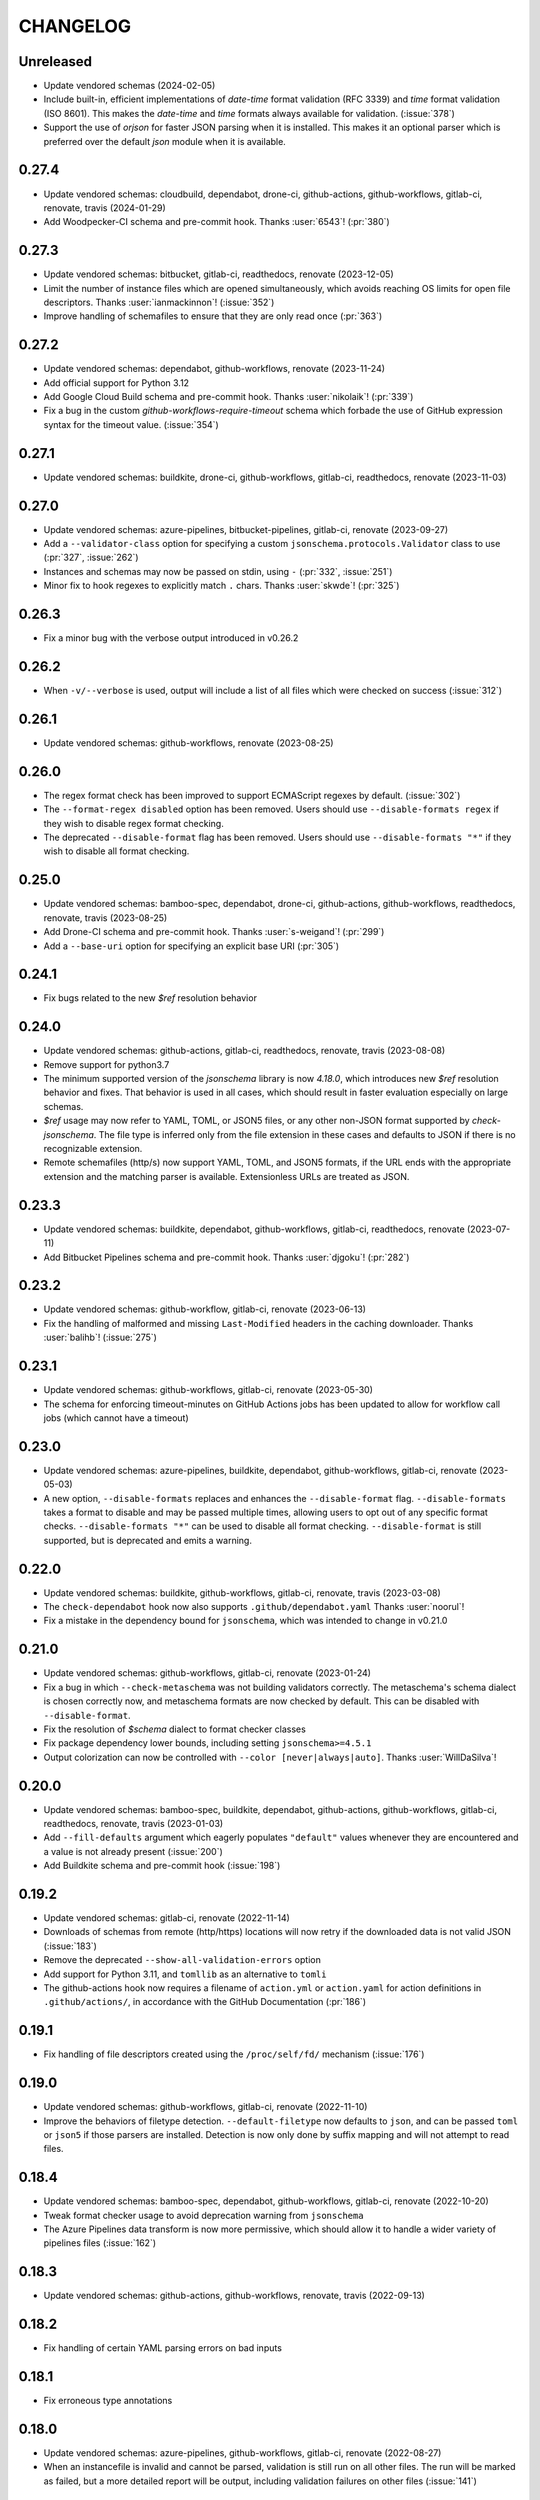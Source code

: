 .. Unlike other docs, the changelog is incorporated into a sphinx doc site in
.. which we want to use sphinx-issues to generate links.
.. As a result, it's maintained as ReST doc, not markdown.

CHANGELOG
=========

Unreleased
----------

.. vendor-insert-here

- Update vendored schemas (2024-02-05)
- Include built-in, efficient implementations of `date-time` format validation
  (RFC 3339) and `time` format validation (ISO 8601). This makes the `date-time`
  and `time` formats always available for validation. (:issue:`378`)
- Support the use of `orjson` for faster JSON parsing when it is installed.
  This makes it an optional parser which is preferred over the default
  `json` module when it is available.

0.27.4
------

- Update vendored schemas: cloudbuild, dependabot, drone-ci, github-actions,
  github-workflows, gitlab-ci, renovate, travis (2024-01-29)
- Add Woodpecker-CI schema and pre-commit hook. Thanks :user:`6543`! (:pr:`380`)

0.27.3
------
- Update vendored schemas: bitbucket, gitlab-ci, readthedocs, renovate
  (2023-12-05)
- Limit the number of instance files which are opened simultaneously, which
  avoids reaching OS limits for open file descriptors. Thanks
  :user:`ianmackinnon`! (:issue:`352`)
- Improve handling of schemafiles to ensure that they are only read once
  (:pr:`363`)

0.27.2
------

- Update vendored schemas: dependabot, github-workflows, renovate (2023-11-24)
- Add official support for Python 3.12
- Add Google Cloud Build schema and pre-commit hook. Thanks :user:`nikolaik`!
  (:pr:`339`)
- Fix a bug in the custom `github-workflows-require-timeout` schema which forbade
  the use of GitHub expression syntax for the timeout value. (:issue:`354`)

0.27.1
------

- Update vendored schemas: buildkite, drone-ci, github-workflows, gitlab-ci,
  readthedocs, renovate (2023-11-03)

0.27.0
------

- Update vendored schemas: azure-pipelines, bitbucket-pipelines, gitlab-ci,
  renovate (2023-09-27)
- Add a ``--validator-class`` option for specifying a custom
  ``jsonschema.protocols.Validator`` class to use (:pr:`327`, :issue:`262`)
- Instances and schemas may now be passed on stdin, using ``-`` (:pr:`332`,
  :issue:`251`)
- Minor fix to hook regexes to explicitly match ``.`` chars. Thanks
  :user:`skwde`! (:pr:`325`)

0.26.3
------

- Fix a minor bug with the verbose output introduced in v0.26.2

0.26.2
------

- When ``-v/--verbose`` is used, output will include a list of all files which
  were checked on success (:issue:`312`)

0.26.1
------

- Update vendored schemas: github-workflows, renovate (2023-08-25)

0.26.0
------
- The regex format check has been improved to support ECMAScript regexes by
  default. (:issue:`302`)
- The ``--format-regex disabled`` option has been removed. Users should use
  ``--disable-formats regex`` if they wish to disable regex format checking.
- The deprecated ``--disable-format`` flag has been removed. Users should use
  ``--disable-formats "*"`` if they wish to disable all format checking.

0.25.0
------

- Update vendored schemas: bamboo-spec, dependabot, drone-ci, github-actions,
  github-workflows, readthedocs, renovate, travis (2023-08-25)
- Add Drone-CI schema and pre-commit hook. Thanks :user:`s-weigand`!
  (:pr:`299`)
- Add a ``--base-uri`` option for specifying an explicit base URI (:pr:`305`)

0.24.1
------

- Fix bugs related to the new `$ref` resolution behavior

0.24.0
------

- Update vendored schemas: github-actions, gitlab-ci, readthedocs, renovate,
  travis (2023-08-08)
- Remove support for python3.7
- The minimum supported version of the `jsonschema` library is now `4.18.0`,
  which introduces new `$ref` resolution behavior and fixes. That behavior is
  used in all cases, which should result in faster evaluation especially on
  large schemas.
- `$ref` usage may now refer to YAML, TOML, or JSON5 files, or any other
  non-JSON format supported by `check-jsonschema`. The file type is inferred
  only from the file extension in these cases and defaults to JSON if there is
  no recognizable extension.
- Remote schemafiles (http/s) now support YAML, TOML, and JSON5 formats, if the
  URL ends with the appropriate extension and the matching parser is available.
  Extensionless URLs are treated as JSON.

0.23.3
------

- Update vendored schemas: buildkite, dependabot, github-workflows, gitlab-ci,
  readthedocs, renovate (2023-07-11)
- Add Bitbucket Pipelines schema and pre-commit hook. Thanks :user:`djgoku`!
  (:pr:`282`)

0.23.2
------
- Update vendored schemas: github-workflow, gitlab-ci, renovate (2023-06-13)
- Fix the handling of malformed and missing ``Last-Modified`` headers in the
  caching downloader. Thanks :user:`balihb`! (:issue:`275`)

0.23.1
------

- Update vendored schemas: github-workflows, gitlab-ci, renovate (2023-05-30)
- The schema for enforcing timeout-minutes on GitHub Actions jobs has been
  updated to allow for workflow call jobs (which cannot have a timeout)

0.23.0
------

- Update vendored schemas: azure-pipelines, buildkite, dependabot,
  github-workflows, gitlab-ci, renovate (2023-05-03)
- A new option, ``--disable-formats`` replaces and enhances the
  ``--disable-format`` flag. ``--disable-formats`` takes a format to disable
  and may be passed multiple times, allowing users to opt out of any specific
  format checks. ``--disable-formats "*"`` can be used to disable all format
  checking. ``--disable-format`` is still supported, but is deprecated and
  emits a warning.

0.22.0
------

- Update vendored schemas: buildkite, github-workflows, gitlab-ci, renovate,
  travis (2023-03-08)
- The ``check-dependabot`` hook now also supports ``.github/dependabot.yaml``
  Thanks :user:`noorul`!
- Fix a mistake in the dependency bound for ``jsonschema``, which was intended
  to change in v0.21.0

0.21.0
------

- Update vendored schemas: github-workflows, gitlab-ci, renovate (2023-01-24)
- Fix a bug in which ``--check-metaschema`` was not building validators correctly.
  The metaschema's schema dialect is chosen correctly now, and metaschema
  formats are now checked by default. This can be disabled with
  ``--disable-format``.
- Fix the resolution of `$schema` dialect to format checker classes
- Fix package dependency lower bounds, including setting ``jsonschema>=4.5.1``
- Output colorization can now be controlled with
  ``--color [never|always|auto]``. Thanks :user:`WillDaSilva`!

0.20.0
------

- Update vendored schemas: bamboo-spec, buildkite, dependabot, github-actions,
  github-workflows, gitlab-ci, readthedocs, renovate, travis (2023-01-03)
- Add ``--fill-defaults`` argument which eagerly populates ``"default"``
  values whenever they are encountered and a value is not already present
  (:issue:`200`)
- Add Buildkite schema and pre-commit hook (:issue:`198`)

0.19.2
------

- Update vendored schemas: gitlab-ci, renovate (2022-11-14)
- Downloads of schemas from remote (http/https) locations will now retry if the
  downloaded data is not valid JSON (:issue:`183`)
- Remove the deprecated ``--show-all-validation-errors`` option
- Add support for Python 3.11, and ``tomllib`` as an alternative to ``tomli``
- The github-actions hook now requires a filename of ``action.yml`` or
  ``action.yaml`` for action definitions in ``.github/actions/``, in accordance
  with the GitHub Documentation (:pr:`186`)

0.19.1
------

- Fix handling of file descriptors created using the ``/proc/self/fd/``
  mechanism (:issue:`176`)

0.19.0
------

- Update vendored schemas: github-workflows, gitlab-ci, renovate (2022-11-10)
- Improve the behaviors of filetype detection. ``--default-filetype`` now
  defaults to ``json``, and can be passed ``toml`` or ``json5`` if those
  parsers are installed. Detection is now only done by suffix mapping and will
  not attempt to read files.

0.18.4
------

- Update vendored schemas: bamboo-spec, dependabot, github-workflows,
  gitlab-ci, renovate (2022-10-20)
- Tweak format checker usage to avoid deprecation warning from ``jsonschema``
- The Azure Pipelines data transform is now more permissive, which should allow
  it to handle a wider variety of pipelines files (:issue:`162`)

0.18.3
------

- Update vendored schemas: github-actions, github-workflows, renovate, travis
  (2022-09-13)

0.18.2
------

- Fix handling of certain YAML parsing errors on bad inputs

0.18.1
------

- Fix erroneous type annotations

0.18.0
------

- Update vendored schemas: azure-pipelines, github-workflows, gitlab-ci,
  renovate (2022-08-27)
- When an instancefile is invalid and cannot be parsed, validation is still run
  on all other files. The run will be marked as failed, but a more detailed
  report will be output, including validation failures on other files
  (:issue:`141`)

0.17.1
------

- Update vendored schemas: renovate (2022-07-13)
- Update check-github-worfklows match rule to exclude subdirectories of the
  `.github/workflows/` directory. (:issue:`113`)

0.17.0
------

- Update vendored schemas: renovate, travis (2022-06-29)
- Add support for ``--data-transform gitlab-ci``, which enables expansion of the
  ``!reference`` tag in gitlab CI YAML files. This is now enabled by default on
  the gitlab-ci pre-commit hook.
- Support for various file formats has been refactored to share code between
  the instance and schema loaders. Schema loading can now support the same
  formats as instances with minimal effort.
- Support loading schemas from JSON5 files. Like YAML schemas, this is only
  supported for local files and warns if refs to other JSON5 files are used.
- Introduce new documentation site at https://check-jsonschema.readthedocs.io

0.16.2
------

- Update vendored schemas: github-workflows, gitlab-ci, renovate (2022-06-27)
- Fix the behavior of unquoted datetime strings in YAML documents to always
  parse as strings, not ``datetime.datetime``. Thanks to :user:`tgillbe` for
  the fix! (:issue:`116`)

0.16.1
------

- Update vendored schemas: github-workflows, gitlab-ci, renovate (2022-06-21)

0.16.0
------

- Update vendored schemas: gitlab-ci, renovate (2022-06-06)
- Add support for TOML instance files using ``tomli``. See documentation on
  optional parsers for details.
  Thanks to :user:`mondeja` for the request and test
  data!
- Instance files are now read in binary mode, not UTF-8 encoded
- The behavior of format checkers is now more draft-specific, as
  ``check-jsonschema`` will now use the appropriate checker for the schema's
  dialect as detected via the ``$schema`` attribute

0.15.1
------

- Update vendored schemas: bamboo-spec, dependabot, github-actions,
  github-workflows, gitlab-ci, readthedocs, renovate, travis (2022-05-26)
- Add ``check-dependabot`` to supported hooks

0.15.0
------

- Update vendored schemas: renovate, gitlab, github-workflow, github-actions,
  azure-pipelines, readthedocs (2022-05-13)
- Use ``click`` to implement CLI parsing. This provides several internal features
  as well as shell completion support.
- Add support for ``--version`` as an option
- Add support for the ``NO_COLOR=1``
- When loading schema references, check for a suffix of ``.ya?ml`` and emit a
  warning. This does not abort loading the reference.
- When loading YAML instance files, non-string object keys will be stringified.
  This makes YAML data better conform to the requirements for JSON Schema.
- Change usage of stderr/stdout to send more of the error information to stdout
  and more of the user-messaging to stderr
- Deprecate ``--show-all-validation-errors``. It will be removed in a future
  release.
- Add ``-v/--verbose`` and ``-o/--output-format`` to offer better control over
  output. ``--verbose`` replaces ``--show-all-validation-errors`` and ``-o`` can be
  used to request JSON output as in ``-o JSON``.

0.14.3
------

- Update vendored schemas: renovate, gitlab-ci (2022-04-13)
- ``check-jsonschema`` now treats all instance files as UTF-8, regardless of the
  platform and locale. This ensures that files are handled uniformly between
  \*nix and Windows

0.14.2
------

- Update vendored schemas: renovate, github-workflows, gitlab-ci (2022-03-30)
- Fix the vendored schema for GitLab to pull from the correct location.
  Thanks :user:`dsch` for the fix!

0.14.1
------

- Update vendored schemas: azure-pipelines, renovate (2022-03-17)
- Allow invocation via ``python -m check_jsonschema``

0.14.0
------

- Drop support for python3.6 and improve internal type annotations
- Update vendored schemas (2022-02-28)
- Improve handling of file-URI inputs on Windows
- Add support for a new hook, ``check-metaschema``, which invokes
    ``check-jsonschema --check-metaschema``
- The ``check-jsonschema`` repo has moved to a new home at
    https://github.com/python-jsonschema/check-jsonschema

0.13.0
------

- Add support for ``--check-metaschema``, which validates each instance file as a
    JSON Schema, using the metaschema specified by ``"$schema"``
- ``--builtin-schema`` now validates its arguments (with ``choices=...``), and its
    options are automatically picked up from the internal schema catalog and
    listed in the ``--help`` output

0.12.0
------

- Add support for JSON5 files when ``pyjson5`` or ``json5`` is installed, and
    update the Renovate hook to list JSON5 config files. If a JSON5 file is
    checked without one of the necessary packages installed, a special error
    with installation instructions will be raised
- Add hooks for GitLab CI and Bamboo Specs
- Remove the ``--failover-builtin-schema`` behavior. Now that vendored schemas
  are used by default for hooks, this option had very limited utility.
- Update vendored schemas (2022-02-16)

0.11.0
------

- Add support for ``--data-transform azure-pipelines`` to handle compile-time
  expressions in Pipelines files. This option is applied to the azure
  pipelines hook (:issue:`29`)
- Improve handing of validation errors from schemas with ``anyOf`` and ``oneOf``
  clauses. Show the "best match" from underlying errors, and add an option
  ``--show-all-validation-errors`` which displays all of the underlying errors
- Use vendored schemas in all hooks, not latest schemastore copies. This
  ensures that hook behavior is consistent
  (:issue:`38`)
- Update vendored schemas (2022-02-12)
- Use ``requests`` to make HTTP requests, and retry request failures

0.10.2
------

- Fix the ``check-renovate`` hook, which was skipping all files. Do not attempt
  to check JSON5 files, which are not supported.
  Thanks to :user:`tpansino` for the contribution!
- Update vendored schema versions (2022-02-01)

0.10.1
------

- Use pypa's ``build`` tool to build dists
- Update vendored schema versions (2022-01-27)

0.10.0
------

- Support YAML as a format for schema files (local schemas only).
  Thanks to :user:`yyuu` for the contribution!

0.9.1
-----

- Update Azure Pipelines and ReadTheDocs hooks to always download latest
  schemas (rather than specific versions). This is safe now that they can
  failover to builtin schemas
- Update Azure Pipelines schema to latest

0.9.0
-----

- Format checking now has special handling for the ``regex`` format. The default
  looks for recognizable syntaxes which indicate the use of an engine-specific
  regex feature which cannot be parsed in python. Such regexes are always
  treated as valid. To get strict python behavior (the previous behavior), use
  ``--format-regex=python``. For no regex checking at all, without disabling
  other formats, use ``--format-regex=disabled``.
  resolves :issue:`20`
- Add a hook for Renovate Bot config, ``check-renovate``. Note that the hook does
  not support config in ``package.json`` (all other configuration locations are
  supported)

0.8.2
-----

- Add ReadTheDocs hook

0.8.1
-----

- Bugfix for package metadata to include builtin schemas

0.8.0
-----

- ``check-jsonschema`` now ships with vendored versions of the external schemas
  used for the default suite of hooks. The vendored schemas are used as a
  failover option in the event that downloading an external schema fails. This
  resolves :issue:`21`
- New CLI options, ``--builtin-schema`` and ``--failover-builtin-schema`` are
  available to access the builtin schemas. See documentation for details.
- Use the latest version (version 4) of the ``jsonschema`` library. Note
  that ``jsonschema`` has dropped support for python3.6, and  ``check-jsonschema``
  will therefore use ``jsonschema`` version 3 when running on python3.6
- The path shown in error messages is now a valid
  `JSONPath <https://goessner.net/articles/JsonPath/>`_ expression

0.7.1
-----

- Bugfix: validation errors were not being displayed correctly.
- Errors are now sent to stderr instead of stdout.

0.7.0
-----

- Exception tracebacks for several known-cases are printed in a shortened
  format. A new option, ``--traceback-mode`` can be used to request long traces,
  as in ``--traceback-mode full``
- For schemas which do not include ``$id``, the schema URI will be used for
  ``$ref`` resolution. This applies to HTTP(S) schema URI as well as to local
  paths. Thanks to :user:`dkolepp` for the bug report and contributions!

0.6.0
-----

- Add support for string format verification, by enabling use of the
  ``jsonschema.FormatChecker``. This is enabled by default, but can be disabled
  with the ``--disable-format`` flag

0.5.1
-----

- Improved error output when the schema itself is invalid, either because it is
  not JSON or because it does not validate under its relevant metaschema

0.5.0
-----

- Added the ``--default-filetype`` flag, which sets a default of JSON or YAML
  loading to use when ``identify`` does not detect the filetype of an instance
  file. Defaults to failure on extensionless files.
- Schemafiles are now passed through ``os.path.expanduser``, meaning that a
  schema path of ``~/myschema.json`` will be expanded by check-jsonschema
  itself (:issue:`9`)
- Performance enhancement for testing many files: only load the schema once
- Added ``--no-cache`` option to disable schema caching
- Change the default schema download cache directory from
  ``jsonschema_validate`` to ``check_jsonschema/downloads``.
  e.g. ``~/.cache/jsonschema_validate`` is now
  ``~/.cache/check_jsonschema/downloads``.
  Caches will now be in the following locations for different platforms
  and environments:

  - ``$XDG_CACHE_HOME/check_jsonschema/downloads`` (Linux/other, XDG cache dir)
  - ``~/.cache/check_jsonschema/downloads`` (Linux/other, no XDG cache dir set)
  - ``~/Library/Caches/check_jsonschema/downloads`` (macOS)
  - ``%LOCALAPPDATA%\check_jsonschema\downloads`` (Windows, local app data set)
  - ``%APPDATA%\check_jsonschema\downloads`` (Windows, no local app data set, but appdata set)

0.4.1
-----

- Update the azure-pipelines schema version to latest. Thanks to :user:`Borda`

0.4.0
-----

- Fix a bug with parallel runs writing the same file in an unsafe way
- Update the base cache directory on macOS to ``~/Library/Caches/``.
  Thanks to :user:`foolioo`

0.3.2
-----

- Bugfix: handle last-modified header being un-set on schema request. Thanks to
  :user:`foolioo` for the fix!

0.3.1
-----

- Bugfix: handle non-string elements in the json path. Thanks to
  :user:`Jean-MichelBenoit` for the fix!

0.3.0
-----

- Don't show full schemas on errors. Show only the filename, path, and message
- Convert from package to single module layout

0.2.1
-----

- Add hooks for additional CI systems: Azure pipelines, GitHub Actions, and Travis

0.2.0
-----

- Add ``check-github-workflows`` hook

0.1.1
-----

- Set min pre-commit version

0.1.0
-----

- Initial version
